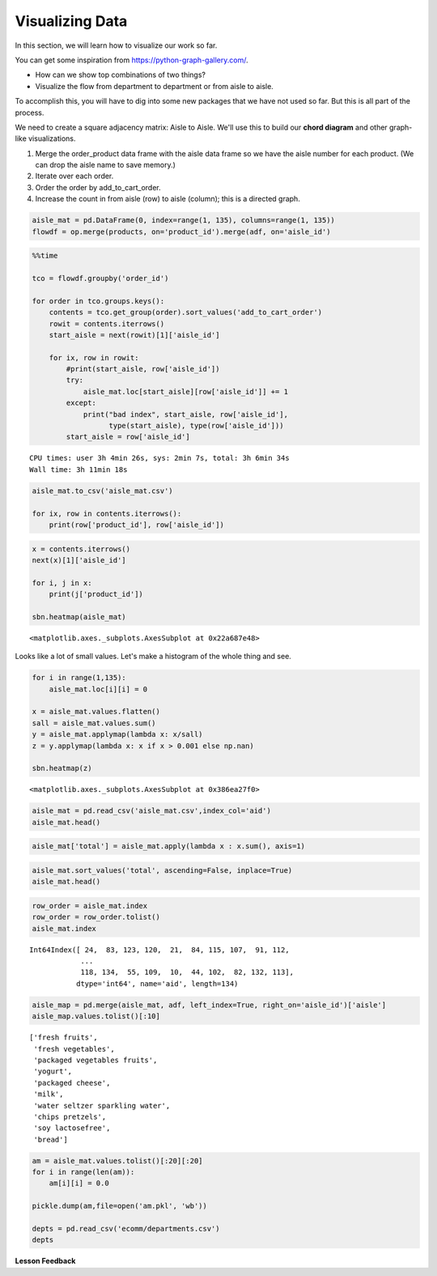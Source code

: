 .. Copyright (C)  Google, Runestone Interactive LLC
   This work is licensed under the Creative Commons Attribution-ShareAlike 4.0
   International License. To view a copy of this license, visit
   http://creativecommons.org/licenses/by-sa/4.0/.


Visualizing Data
=================
In this section, we will learn how to visualize our work so far.

You can get some inspiration from https://python-graph-gallery.com/.

-  How can we show top combinations of two things?

-  Visualize the flow from department to department or from aisle to aisle.

To accomplish this, you will have to dig into some new packages that we have not
used so far. But this is all part of the process.

We need to create a square adjacency matrix: Aisle to Aisle. We'll use this to
build our **chord diagram** and other graph-like visualizations.

1. Merge the order_product data frame with the aisle data frame so we have the
   aisle number for each product. (We can drop the aisle name to save memory.)
2. Iterate over each order.
3. Order the order by add_to_cart_order.
4. Increase the count in from aisle (row) to aisle (column); this is a
   directed graph.


.. code:: python3

   aisle_mat = pd.DataFrame(0, index=range(1, 135), columns=range(1, 135))
   flowdf = op.merge(products, on='product_id').merge(adf, on='aisle_id')


.. code:: python3

   %%time

   tco = flowdf.groupby('order_id')

   for order in tco.groups.keys():
       contents = tco.get_group(order).sort_values('add_to_cart_order')
       rowit = contents.iterrows()
       start_aisle = next(rowit)[1]['aisle_id']

       for ix, row in rowit:
           #print(start_aisle, row['aisle_id'])
           try:
               aisle_mat.loc[start_aisle][row['aisle_id']] += 1
           except:
               print("bad index", start_aisle, row['aisle_id'],
                     type(start_aisle), type(row['aisle_id']))
           start_aisle = row['aisle_id']


.. parsed-literal::

   CPU times: user 3h 4min 26s, sys: 2min 7s, total: 3h 6min 34s
   Wall time: 3h 11min 18s


.. code:: python3

   aisle_mat.to_csv('aisle_mat.csv')

   for ix, row in contents.iterrows():
       print(row['product_id'], row['aisle_id'])


.. code:: python3

   x = contents.iterrows()
   next(x)[1]['aisle_id']

   for i, j in x:
       print(j['product_id'])

   sbn.heatmap(aisle_mat)


.. parsed-literal::

   <matplotlib.axes._subplots.AxesSubplot at 0x22a687e48>


.. image:: Figures/Instacart_84_1.png
  :alt: A heat map that represents the squere adjacency matrix. The colors range from 
        black to red to white in accending order. Most of the map is black with some red 
        and white.

Looks like a lot of small values. Let's make a histogram of the whole thing and
see.


.. code:: python3

   for i in range(1,135):
       aisle_mat.loc[i][i] = 0

   x = aisle_mat.values.flatten()
   sall = aisle_mat.values.sum()
   y = aisle_mat.applymap(lambda x: x/sall)
   z = y.applymap(lambda x: x if x > 0.001 else np.nan)

   sbn.heatmap(z)


.. parsed-literal::

   <matplotlib.axes._subplots.AxesSubplot at 0x386ea27f0>


.. image:: Figures/Instacart_92_1.png
  :alt: The same heat map as above but the smaller values (in black) are removed so that the 
        larger values are more obvious.

.. code:: python3

   aisle_mat = pd.read_csv('aisle_mat.csv',index_col='aid')
   aisle_mat.head()


.. raw:: html

    <div>
    <style scoped>
        .dataframe tbody tr th:only-of-type {
            vertical-align: middle;
        }

        .dataframe tbody tr th {
            vertical-align: top;
        }

        .dataframe thead th {
            text-align: right;
        }
    </style>
    <table border="1" class="dataframe">
      <thead>
        <tr style="text-align: right;">
          <th></th>
          <th>1</th>
          <th>2</th>
          <th>3</th>
          <th>4</th>
          <th>5</th>
          <th>6</th>
          <th>7</th>
          <th>8</th>
          <th>9</th>
          <th>10</th>
          <th>...</th>
          <th>125</th>
          <th>126</th>
          <th>127</th>
          <th>128</th>
          <th>129</th>
          <th>130</th>
          <th>131</th>
          <th>132</th>
          <th>133</th>
          <th>134</th>
        </tr>
        <tr>
          <th>aid</th>
          <th></th>
          <th></th>
          <th></th>
          <th></th>
          <th></th>
          <th></th>
          <th></th>
          <th></th>
          <th></th>
          <th></th>
          <th></th>
          <th></th>
          <th></th>
          <th></th>
          <th></th>
          <th></th>
          <th></th>
          <th></th>
          <th></th>
          <th></th>
          <th></th>
        </tr>
      </thead>
      <tbody>
        <tr>
          <th>1</th>
          <td>5151</td>
          <td>177</td>
          <td>621</td>
          <td>362</td>
          <td>83</td>
          <td>74</td>
          <td>56</td>
          <td>152</td>
          <td>336</td>
          <td>8</td>
          <td>...</td>
          <td>54</td>
          <td>20</td>
          <td>30</td>
          <td>401</td>
          <td>388</td>
          <td>205</td>
          <td>344</td>
          <td>8</td>
          <td>19</td>
          <td>12</td>
        </tr>
        <tr>
          <th>2</th>
          <td>216</td>
          <td>2692</td>
          <td>464</td>
          <td>387</td>
          <td>168</td>
          <td>62</td>
          <td>152</td>
          <td>88</td>
          <td>882</td>
          <td>20</td>
          <td>...</td>
          <td>34</td>
          <td>30</td>
          <td>52</td>
          <td>602</td>
          <td>322</td>
          <td>218</td>
          <td>933</td>
          <td>8</td>
          <td>21</td>
          <td>19</td>
        </tr>
        <tr>
          <th>3</th>
          <td>632</td>
          <td>417</td>
          <td>126287</td>
          <td>1871</td>
          <td>311</td>
          <td>322</td>
          <td>247</td>
          <td>380</td>
          <td>1455</td>
          <td>47</td>
          <td>...</td>
          <td>1152</td>
          <td>128</td>
          <td>299</td>
          <td>1509</td>
          <td>1849</td>
          <td>2106</td>
          <td>1800</td>
          <td>48</td>
          <td>158</td>
          <td>33</td>
        </tr>
        <tr>
          <th>4</th>
          <td>356</td>
          <td>405</td>
          <td>1844</td>
          <td>20762</td>
          <td>717</td>
          <td>192</td>
          <td>186</td>
          <td>165</td>
          <td>2519</td>
          <td>49</td>
          <td>...</td>
          <td>255</td>
          <td>122</td>
          <td>268</td>
          <td>1234</td>
          <td>2176</td>
          <td>1176</td>
          <td>3130</td>
          <td>32</td>
          <td>110</td>
          <td>27</td>
        </tr>
        <tr>
          <th>5</th>
          <td>90</td>
          <td>169</td>
          <td>266</td>
          <td>681</td>
          <td>2325</td>
          <td>57</td>
          <td>110</td>
          <td>47</td>
          <td>673</td>
          <td>44</td>
          <td>...</td>
          <td>31</td>
          <td>42</td>
          <td>104</td>
          <td>639</td>
          <td>539</td>
          <td>245</td>
          <td>744</td>
          <td>5</td>
          <td>27</td>
          <td>8</td>
        </tr>
      </tbody>
    </table>
    <p>5 rows × 134 columns</p>
    </div>


.. code:: python3

   aisle_mat['total'] = aisle_mat.apply(lambda x : x.sum(), axis=1)


.. code:: python3

   aisle_mat.sort_values('total', ascending=False, inplace=True)
   aisle_mat.head()


.. raw:: html

    <div>
    <style scoped>
        .dataframe tbody tr th:only-of-type {
            vertical-align: middle;
        }

        .dataframe tbody tr th {
            vertical-align: top;
        }

        .dataframe thead th {
            text-align: right;
        }
    </style>
    <table border="1" class="dataframe">
      <thead>
        <tr style="text-align: right;">
          <th></th>
          <th>1</th>
          <th>2</th>
          <th>3</th>
          <th>4</th>
          <th>5</th>
          <th>6</th>
          <th>7</th>
          <th>8</th>
          <th>9</th>
          <th>10</th>
          <th>...</th>
          <th>126</th>
          <th>127</th>
          <th>128</th>
          <th>129</th>
          <th>130</th>
          <th>131</th>
          <th>132</th>
          <th>133</th>
          <th>134</th>
          <th>total</th>
        </tr>
        <tr>
          <th>aid</th>
          <th></th>
          <th></th>
          <th></th>
          <th></th>
          <th></th>
          <th></th>
          <th></th>
          <th></th>
          <th></th>
          <th></th>
          <th></th>
          <th></th>
          <th></th>
          <th></th>
          <th></th>
          <th></th>
          <th></th>
          <th></th>
          <th></th>
          <th></th>
          <th></th>
        </tr>
      </thead>
      <tbody>
        <tr>
          <th>24</th>
          <td>6545</td>
          <td>6616</td>
          <td>33754</td>
          <td>12545</td>
          <td>3020</td>
          <td>2600</td>
          <td>2829</td>
          <td>2646</td>
          <td>13162</td>
          <td>443</td>
          <td>...</td>
          <td>709</td>
          <td>1248</td>
          <td>16043</td>
          <td>13076</td>
          <td>13474</td>
          <td>16945</td>
          <td>228</td>
          <td>910</td>
          <td>372</td>
          <td>3324654</td>
        </tr>
        <tr>
          <th>83</th>
          <td>4473</td>
          <td>8381</td>
          <td>17158</td>
          <td>11751</td>
          <td>6362</td>
          <td>2133</td>
          <td>3818</td>
          <td>1698</td>
          <td>20901</td>
          <td>615</td>
          <td>...</td>
          <td>693</td>
          <td>981</td>
          <td>17890</td>
          <td>12322</td>
          <td>10233</td>
          <td>25437</td>
          <td>219</td>
          <td>676</td>
          <td>294</td>
          <td>3143603</td>
        </tr>
        <tr>
          <th>123</th>
          <td>4134</td>
          <td>4197</td>
          <td>13228</td>
          <td>6850</td>
          <td>2397</td>
          <td>1204</td>
          <td>1747</td>
          <td>1198</td>
          <td>9405</td>
          <td>292</td>
          <td>...</td>
          <td>454</td>
          <td>764</td>
          <td>8630</td>
          <td>7515</td>
          <td>6414</td>
          <td>11072</td>
          <td>173</td>
          <td>461</td>
          <td>163</td>
          <td>1600584</td>
        </tr>
        <tr>
          <th>120</th>
          <td>2354</td>
          <td>2498</td>
          <td>16219</td>
          <td>5950</td>
          <td>1080</td>
          <td>1072</td>
          <td>801</td>
          <td>937</td>
          <td>5231</td>
          <td>99</td>
          <td>...</td>
          <td>306</td>
          <td>668</td>
          <td>5669</td>
          <td>5561</td>
          <td>5921</td>
          <td>6478</td>
          <td>106</td>
          <td>307</td>
          <td>78</td>
          <td>1354392</td>
        </tr>
        <tr>
          <th>21</th>
          <td>1760</td>
          <td>6626</td>
          <td>8445</td>
          <td>6728</td>
          <td>2257</td>
          <td>640</td>
          <td>1038</td>
          <td>700</td>
          <td>10388</td>
          <td>268</td>
          <td>...</td>
          <td>296</td>
          <td>659</td>
          <td>9307</td>
          <td>6071</td>
          <td>3891</td>
          <td>10790</td>
          <td>100</td>
          <td>312</td>
          <td>153</td>
          <td>888985</td>
        </tr>
      </tbody>
    </table>
    <p>5 rows × 135 columns</p>
    </div>


.. code:: python3

   row_order = aisle_mat.index
   row_order = row_order.tolist()
   aisle_mat.index


.. parsed-literal::

   Int64Index([ 24,  83, 123, 120,  21,  84, 115, 107,  91, 112,
               ...
               118, 134,  55, 109,  10,  44, 102,  82, 132, 113],
              dtype='int64', name='aid', length=134)


.. code:: python3

   aisle_map = pd.merge(aisle_mat, adf, left_index=True, right_on='aisle_id')['aisle']
   aisle_map.values.tolist()[:10]


.. parsed-literal::

   ['fresh fruits',
    'fresh vegetables',
    'packaged vegetables fruits',
    'yogurt',
    'packaged cheese',
    'milk',
    'water seltzer sparkling water',
    'chips pretzels',
    'soy lactosefree',
    'bread']


.. code:: python3

   am = aisle_mat.values.tolist()[:20][:20]
   for i in range(len(am)):
       am[i][i] = 0.0

   pickle.dump(am,file=open('am.pkl', 'wb'))

   depts = pd.read_csv('ecomm/departments.csv')
   depts


.. raw:: html

    <div>
    <style scoped>
        .dataframe tbody tr th:only-of-type {
            vertical-align: middle;
        }

        .dataframe tbody tr th {
            vertical-align: top;
        }

        .dataframe thead th {
            text-align: right;
        }
    </style>
    <table border="1" class="dataframe">
      <thead>
        <tr style="text-align: right;">
          <th></th>
          <th>department_id</th>
          <th>department</th>
        </tr>
      </thead>
      <tbody>
        <tr>
          <th>0</th>
          <td>1</td>
          <td>frozen</td>
        </tr>
        <tr>
          <th>1</th>
          <td>2</td>
          <td>other</td>
        </tr>
        <tr>
          <th>2</th>
          <td>3</td>
          <td>bakery</td>
        </tr>
        <tr>
          <th>3</th>
          <td>4</td>
          <td>produce</td>
        </tr>
        <tr>
          <th>4</th>
          <td>5</td>
          <td>alcohol</td>
        </tr>
        <tr>
          <th>5</th>
          <td>6</td>
          <td>international</td>
        </tr>
        <tr>
          <th>6</th>
          <td>7</td>
          <td>beverages</td>
        </tr>
        <tr>
          <th>7</th>
          <td>8</td>
          <td>pets</td>
        </tr>
        <tr>
          <th>8</th>
          <td>9</td>
          <td>dry goods pasta</td>
        </tr>
        <tr>
          <th>9</th>
          <td>10</td>
          <td>bulk</td>
        </tr>
        <tr>
          <th>10</th>
          <td>11</td>
          <td>personal care</td>
        </tr>
        <tr>
          <th>11</th>
          <td>12</td>
          <td>meat seafood</td>
        </tr>
        <tr>
          <th>12</th>
          <td>13</td>
          <td>pantry</td>
        </tr>
        <tr>
          <th>13</th>
          <td>14</td>
          <td>breakfast</td>
        </tr>
        <tr>
          <th>14</th>
          <td>15</td>
          <td>canned goods</td>
        </tr>
        <tr>
          <th>15</th>
          <td>16</td>
          <td>dairy eggs</td>
        </tr>
        <tr>
          <th>16</th>
          <td>17</td>
          <td>household</td>
        </tr>
        <tr>
          <th>17</th>
          <td>18</td>
          <td>babies</td>
        </tr>
        <tr>
          <th>18</th>
          <td>19</td>
          <td>snacks</td>
        </tr>
        <tr>
          <th>19</th>
          <td>20</td>
          <td>deli</td>
        </tr>
        <tr>
          <th>20</th>
          <td>21</td>
          <td>missing</td>
        </tr>
      </tbody>
    </table>
    </div>


**Lesson Feedback**

.. poll:: LearningZone_11_3
    :option_1: Comfort Zone
    :option_2: Learning Zone
    :option_3: Panic Zone

    During this lesson I was primarily in my...

.. poll:: Time_11_3
    :option_1: Very little time
    :option_2: A reasonable amount of time
    :option_3: More time than is reasonable

    Completing this lesson took...

.. poll:: TaskValue_11_3
    :option_1: Don't seem worth learning
    :option_2: May be worth learning
    :option_3: Are definitely worth learning

    Based on my own interests and needs, the things taught in this lesson...

.. poll:: Expectancy_11_3
    :option_1: Definitely within reach
    :option_2: Within reach if I try my hardest
    :option_3: Out of reach no matter how hard I try

    For me to master the things taught in this lesson feels...
